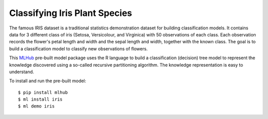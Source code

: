 ==============================
Classifying Iris Plant Species
==============================

The famous IRIS dataset is a traditional statistics demonstration
dataset for building classification models. It contains data for 3
different class of iris (Setosa, Versicolour, and Virginica) with 50
observations of each class. Each observation records the flower's
petal length and width and the sepal length and width, together with
the known class. The goal is to build a classification model to
classify new observations of flowers.

This `MLHub <https://mlhub.ai>`_ pre-built model package uses the R
language to build a classification (decision) tree model to represent
the knowledge discovered using a so-called recursive partitioning
algorithm. The knowledge representation is easy to understand.

To install and run the pre-built model::

  $ pip install mlhub
  $ ml install iris
  $ ml demo iris

